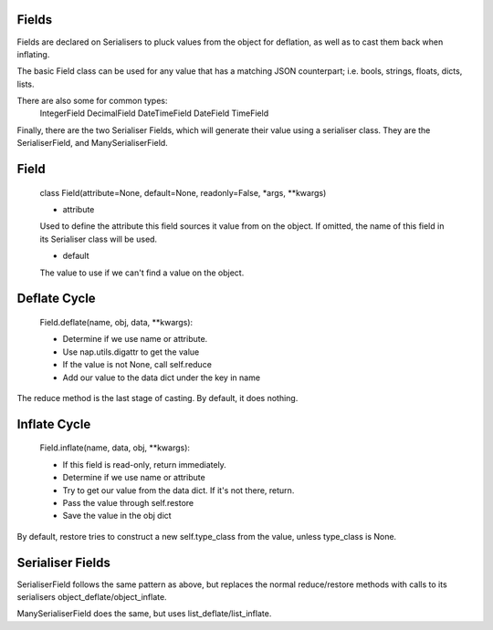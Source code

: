 
Fields
======

Fields are declared on Serialisers to pluck values from the object for deflation, as well as to cast them back when inflating.

The basic Field class can be used for any value that has a matching JSON counterpart; i.e. bools, strings, floats, dicts, lists.

There are also some for common types:
    IntegerField
    DecimalField
    DateTimeField
    DateField
    TimeField

Finally, there are the two Serialiser Fields, which will generate their value using a serialiser class.  They are the SerialiserField, and ManySerialiserField.

Field
=====

    class Field(attribute=None, default=None, readonly=False, \*args, \*\*kwargs)

    + attribute
    Used to define the attribute this field sources it value from on the object.  If omitted, the name of this field in its Serialiser class will be used.

    + default
    The value to use if we can't find a value on the object.

Deflate Cycle
=============

    Field.deflate(name, obj, data, \*\*kwargs):

    + Determine if we use name or attribute.
    + Use nap.utils.digattr to get the value
    + If the value is not None, call self.reduce
    + Add our value to the data dict under the key in name

The reduce method is the last stage of casting.  By default, it does nothing.

Inflate Cycle
=============

    Field.inflate(name, data, obj, \*\*kwargs):

    + If this field is read-only, return immediately.
    + Determine if we use name or attribute
    + Try to get our value from the data dict.  If it's not there, return.
    + Pass the value through self.restore
    + Save the value in the obj dict

By default, restore tries to construct a new self.type_class from the value, unless type_class is None.

Serialiser Fields
=================

SerialiserField follows the same pattern as above, but replaces the normal reduce/restore methods with calls to its serialisers object_deflate/object_inflate.

ManySerialiserField does the same, but uses list_deflate/list_inflate.

